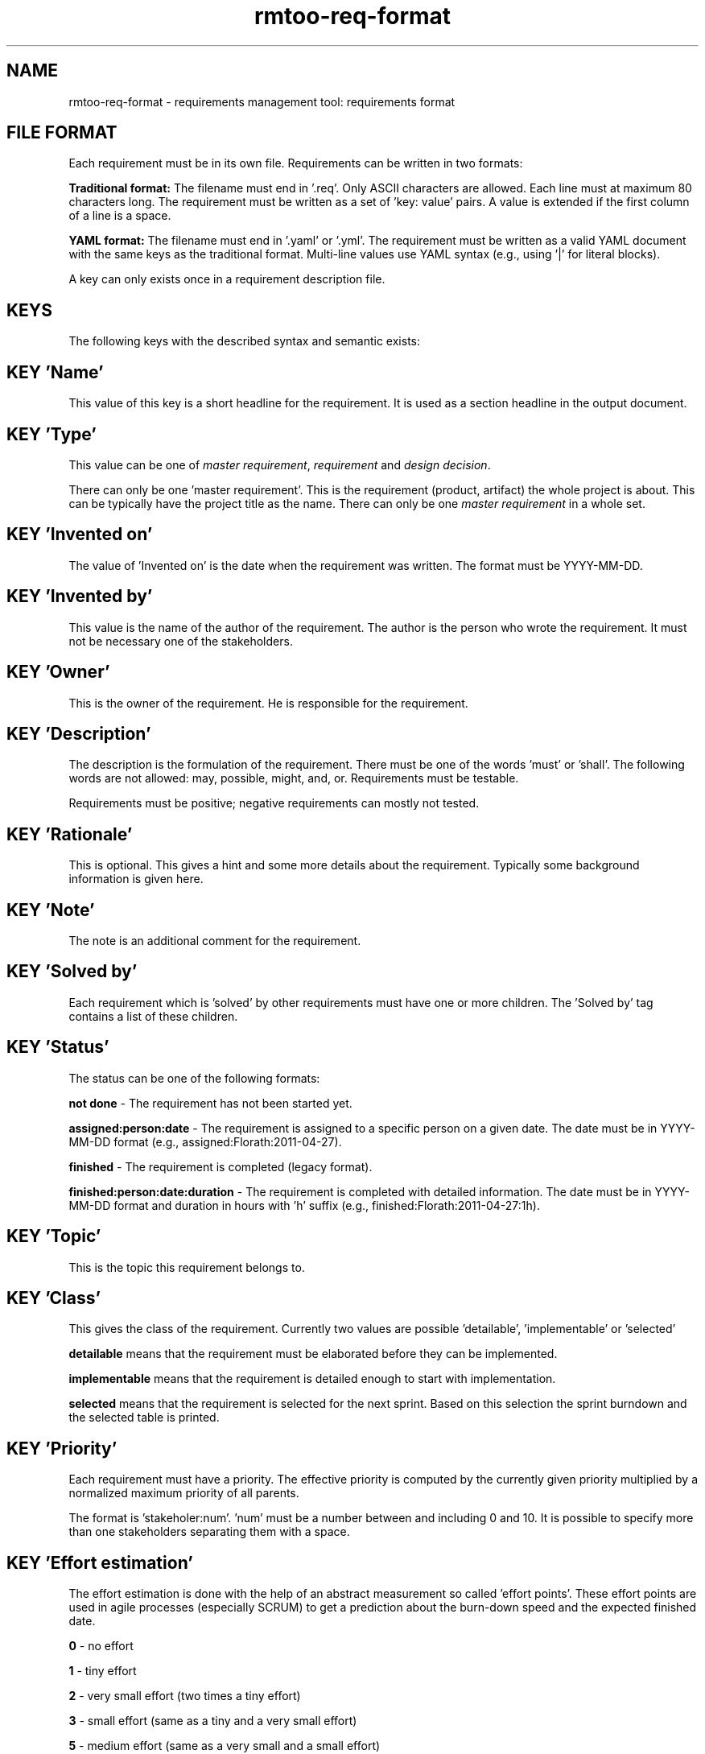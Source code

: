 .\" 
.\" Man page for rmtoo requirements input format
.\"
.\" This is free documentation; you can redistribute it and/or
.\" modify it under the terms of the GNU General Public License as
.\" published by the Free Software Foundation; either version 3 of
.\" the License, or (at your option) any later version.
.\"
.\" The GNU General Public License's references to "object code"
.\" and "executables" are to be interpreted as the output of any
.\" document formatting or typesetting system, including
.\" intermediate and printed output.
.\"
.\" This manual is distributed in the hope that it will be useful,
.\" but WITHOUT ANY WARRANTY; without even the implied warranty of
.\" MERCHANTABILITY or FITNESS FOR A PARTICULAR PURPOSE.  See the
.\" GNU General Public License for more details.
.\"
.\" (c) 2010-2012,2020,2025 by flonatel GmbH & Co. KG / Andreas Florath
.\"
.TH rmtoo-req-format 5 2025-07-09 "File Formats" "Requirements Management"
.SH NAME
rmtoo-req-format \- requirements management tool: requirements format
.SH FILE FORMAT
Each requirement must be in its own file.  Requirements can be written in
two formats:
.P
.B Traditional format:
The filename must end in '.req'.  Only ASCII characters are allowed.  
Each line must at maximum 80 characters long.  The requirement must be 
written as a set of 'key: value' pairs.  A value is extended if the 
first column of a line is a space.
.P
.B YAML format:
The filename must end in '.yaml' or '.yml'.  The requirement must be 
written as a valid YAML document with the same keys as the traditional 
format.  Multi-line values use YAML syntax (e.g., using '|' for literal 
blocks).
.P
A key can only exists once in a requirement description file. 
.SH KEYS
The following keys with the described syntax and semantic exists: 
.SH KEY 'Name'
This value of this key is a short headline for the requirement.  It
is used as a section headline in the output document.
.SH KEY 'Type'
This value can be one of \fImaster requirement\fR, \fIrequirement\fR and
\fIdesign decision\fR.
.P
There can only be one 'master requirement'.  This is the requirement
(product, artifact) the whole project is about.  This can be
typically have the project title as the name.  There can only be one
\fImaster requirement\fR in a whole set.
.SH KEY 'Invented on'
The value of 'Invented on' is the date when the requirement was
written.  The format must be YYYY-MM-DD.
.SH KEY 'Invented by'
This value is the name of the author of the requirement.  The author
is the person who wrote the requirement.  It must not be necessary
one of the stakeholders.
.SH KEY 'Owner'
This is the owner of the requirement.  He is responsible for the
requirement.
.SH KEY 'Description'
The description is the formulation of the requirement.  There must be
one of the words 'must' or 'shall'.  The following words are not
allowed: may, possible, might, and, or.
Requirements must be testable.
.P
Requirements must be positive; negative requirements can mostly not
tested. 
.SH KEY 'Rationale'
This is optional.  This gives a hint and some more details about the
requirement.  Typically some background information is given here. 
.SH KEY 'Note'
The note is an additional comment for the requirement.  
.SH KEY 'Solved by'
Each requirement which is 'solved' by other requirements must have one
or more children.  The 'Solved by' tag contains a list of these
children. 
.SH KEY 'Status'
The status can be one of the following formats:
.P
.B not done
\- The requirement has not been started yet.
.P
.B assigned:person:date
\- The requirement is assigned to a specific person on a given date.
The date must be in YYYY-MM-DD format (e.g., assigned:Florath:2011-04-27).
.P
.B finished
\- The requirement is completed (legacy format).
.P
.B finished:person:date:duration
\- The requirement is completed with detailed information.
The date must be in YYYY-MM-DD format and duration in hours with 'h' suffix
(e.g., finished:Florath:2011-04-27:1h).
.SH KEY 'Topic'
This is the topic this requirement belongs to.
.SH KEY 'Class'
This gives the class of the requirement.  Currently two values are
possible 'detailable', 'implementable' or 'selected'
.P
.B detailable
means that the requirement must be elaborated before they can be
implemented. 
.P
.B implementable
means that the requirement is detailed enough to start with
implementation. 
.P
.B selected
means that the requirement is selected for the next sprint.  Based on
this selection the sprint burndown and the selected table is printed.
.SH KEY 'Priority'
Each requirement must have a priority.  The effective priority is
computed by the currently given priority multiplied by a normalized
maximum priority of all parents.
.P
The format is 'stakeholer:num'. 'num' must be a number between and
including 0 and 10.  It is possible to specify more than one
stakeholders separating them with a space.
.SH KEY 'Effort estimation'
The effort estimation is done with the help of an abstract
measurement so called 'effort points'.  These effort points are used
in agile processes (especially SCRUM) to get a prediction about the
burn-down speed and the expected finished date.
.P
.B 0
- no effort
.P
.B 1
- tiny effort
.P
.B 2
- very small effort (two times a tiny effort)
.P
.B 3
- small effort (same as a tiny and a very small effort)
.P
.B 5
- medium effort (same as a very small and a small effort)
.P
.B 8
- big effort (same as a small and a medium effort)
.P
.B 13
- very big effort (same as big effort and a medium effort)
.P
.B 21
- huge effort (same as very big effort and big effort)
.P
.B 34
- imense effort (mostly too big to do in one step)
.P
If this way of providing effort does not fit to the project,
the check / enforcing can be switched off by setting the configuration
parameter
.B
requirements.effort_estimation_values_check
.P
to false.
.SH KEY 'Constraints'
This must be a list of constraints - including possible
arguments. Please consult the
.B rmtoo-constraints(5)
man page for more details.
.SH EXAMPLE
.SS Traditional Format (.req)
Note that the following example has some initial indent resulting
from the word processing program.  The keywords must start at the
first column.  Additional lines must have a space in column one.
.sp
.RS
.nf
Name: Example Requirement
Type: requirement
Invented on: 2010-02-14
Invented by: Mustermann
Description: The example application must use TCP/IP for
 communication with the database instance.
Rationale: Here are some reasons why this must be
 implemented in this way.
Owner: security
Solved by: DetailedRequirement
Status: not done
Constraints: [ "MinShockResistance(5)" ]
.fi
.RE
.SS YAML Format (.yaml/.yml)
The same requirement in YAML format:
.sp
.RS
.nf
Name: Example Requirement
Type: requirement
Invented on: 2010-02-14
Invented by: Mustermann
Description: |
  The example application must use TCP/IP for
  communication with the database instance.
Rationale: |
  Here are some reasons why this must be
  implemented in this way.
Owner: security
Solved by: DetailedRequirement
Status: not done
Constraints: [ "MinShockResistance(5)" ]
.fi
.RE

.SH "SEE ALSO"
.B rmtoo(7)
- overview over rmtoo requirements management tool.  All references
can be found there.
.SH HISTORY
There is also a tag named 'Depends on' which is the opposite of
the 'Solved by' tag: Instead of specifying the requirement's children
the parents were specified. The 'Depends on' must be seen as
deprecated.
.P
The 'Depends on' tag is the older and is still (for
compatibility reasons) the default. Nevertheless the 'Solved by' tag
is the one which should be used in new projects.
.SH AUTHOR
Written by Andreas Florath (rmtoo@florath.net)
.SH COPYRIGHT
Copyright \(co 2010-2011,2020,2025 by flonatel (rmtoo@florath.net).
License GPLv3+: GNU GPL version 3 or later

